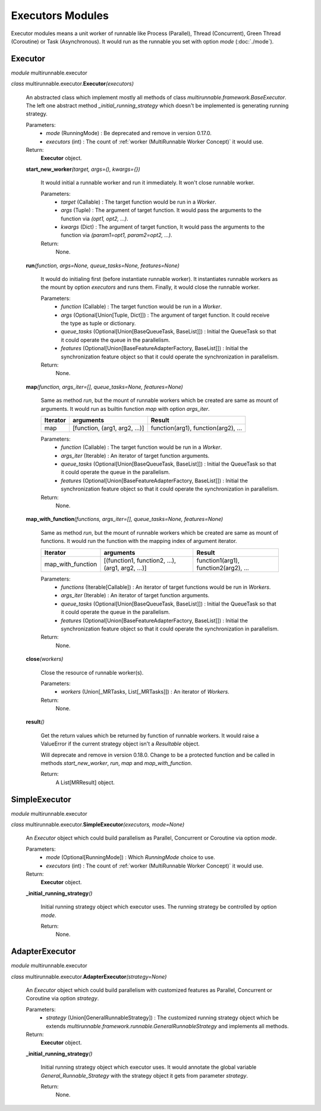 ===================
Executors Modules
===================

Executor modules means a unit worker of runnable like Process (Parallel), Thread (Concurrent), Green Thread (Coroutine) or Task (Asynchronous).
It would run as the runnable you set with option *mode* (:doc:`./mode`).


Executor
===========

*module* multirunnable.executor

*class*  multirunnable.executor.\ **Executor**\ *(executors)*

    An abstracted class which implement mostly all methods of class *multirunnable.framework.BaseExecutor*.
    The left one abstract method *_initial_running_strategy* which doesn't be implemented is generating running strategy.

    Parameters:
        * *mode* (RunningMode) : Be deprecated and remove in version 0.17.0.
        * *executors* (int) : The count of :ref:`worker (MultiRunnable Worker Concept)` it would use.
    Return:
        **Executor** object.


    **start_new_worker**\ *(target, args=(), kwargs={})*

        It would initial a runnable worker and run it immediately. It won't close runnable worker.

        Parameters:
            * *target* (Callable) : The target function would be run in a *Worker*.
            * *args* (Tuple) : The argument of target function. It would pass the arguments to the function via *(opt1, opt2, ...)*.
            * *kwargs* (Dict) : The argument of target function, It would pass the arguments to the function via *(param1=opt1, param2=opt2, ...)*.
        Return:
            None.


    **run**\ *(function, args=None, queue_tasks=None, features=None)*

        It would do initialing first (before instantiate runnable worker).
        It instantiates runnable workers as the mount by option *executors* and runs them.
        Finally, it would close the runnable worker.

        Parameters:
            * *function* (Callable) : The target function would be run in a *Worker*.
            * *args* (Optional[Union[Tuple, Dict]]) : The argument of target function. It could receive the type as tuple or dictionary.
            * *queue_tasks* (Optional[Union[BaseQueueTask, BaseList]]) : Initial the QueueTask so that it could operate the queue in the parallelism.
            * *features* (Optional[Union[BaseFeatureAdapterFactory, BaseList]]) : Initial the synchronization feature object so that it could operate the synchronization in parallelism.
        Return:
            None.


    **map**\ *(function, args_iter=[], queue_tasks=None, features=None)*

        Same as method *run*, but the mount of runnable workers which be created are same as mount of arguments.
        It would run as builtin function *map* with option *args_iter*.

        +------------+--------------------------------+-----------------------------------------+
        |  Iterator  |           arguments            |                 Result                  |
        +============+================================+=========================================+
        |     map    | [function, (arg1, arg2, ...)]  |   function(arg1), function(arg2), ...   |
        +------------+--------------------------------+-----------------------------------------+

        Parameters:
            * *function* (Callable) : The target function would be run in a *Worker*.
            * *args_iter* (Iterable) : An iterator of target function arguments.
            * *queue_tasks* (Optional[Union[BaseQueueTask, BaseList]]) : Initial the QueueTask so that it could operate the queue in the parallelism.
            * *features* (Optional[Union[BaseFeatureAdapterFactory, BaseList]]) : Initial the synchronization feature object so that it could operate the synchronization in parallelism.
        Return:
            None.


    **map_with_function**\ *(functions, args_iter=[], queue_tasks=None, features=None)*

        Same as method *run*, but the mount of runnable workers which be created are same as mount of functions.
        It would run the function with the mapping index of argument iterator.

        +--------------------------+----------------------------------------------------+-------------------------------------------+
        |          Iterator        |                     arguments                      |                  Result                   |
        +==========================+====================================================+===========================================+
        |     map_with_function    |  [(function1, function2, ...), (arg1, arg2, ...)]  |   function1(arg1), function2(arg2), ...   |
        +--------------------------+----------------------------------------------------+-------------------------------------------+

        Parameters:
            * *functions* (Iterable[Callable]) : An iterator of target functions would be run in *Workers*.
            * *args_iter* (Iterable) : An iterator of target function arguments.
            * *queue_tasks* (Optional[Union[BaseQueueTask, BaseList]]) : Initial the QueueTask so that it could operate the queue in the parallelism.
            * *features* (Optional[Union[BaseFeatureAdapterFactory, BaseList]]) : Initial the synchronization feature object so that it could operate the synchronization in parallelism.
        Return:
            None.


    **close**\ *(workers)*

        Close the resource of runnable worker(s).

        Parameters:
            * *workers* (Union[_MRTasks, List[_MRTasks]]) : An iterator of *Workers*.
        Return:
            None.


    **result**\ *()*

        Get the return values which be returned by function of runnable workers. It would
        raise a ValueError if the current strategy object isn't a *Resultable* object.

        Will deprecate and remove in version 0.18.0. Change to be a protected function
        and be called in methods *start_new_worker*, *run*, *map* and *map_with_function*.

        Return:
            A List[MRResult] object.



SimpleExecutor
================

*module* multirunnable.executor

*class*  multirunnable.executor.\ **SimpleExecutor**\ *(executors, mode=None)*

    An *Executor* object which could build parallelism as Parallel, Concurrent or Coroutine via option *mode*.

    Parameters:
        * *mode* (Optional[RunningMode]) : Which *RunningMode* choice to use.
        * *executors* (int) : The count of :ref:`worker (MultiRunnable Worker Concept)` it would use.
    Return:
        **Executor** object.


    **_initial_running_strategy**\ *()*

        Initial running strategy object which executor uses. The running
        strategy be controlled by option *mode*.

        Return:
            None.



AdapterExecutor
=================

*module* multirunnable.executor

*class*  multirunnable.executor.\ **AdapterExecutor**\ *(strategy=None)*

    An *Executor* object which could build parallelism with customized features as Parallel, Concurrent or Coroutine via option *strategy*.

    Parameters:
        * *strategy* (Union[GeneralRunnableStrategy]) : The customized running strategy object which be extends *multirunnable.framework.runnable.GeneralRunnableStrategy* and implements all methods.
    Return:
        **Executor** object.


    **_initial_running_strategy**\ *()*

        Initial running strategy object which executor uses. It would annotate the global
        variable *General_Runnable_Strategy* with the strategy object it gets from parameter
        *strategy*.

        Return:
            None.

